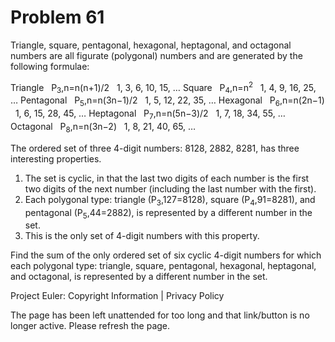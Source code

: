 *   Problem 61

   Triangle, square, pentagonal, hexagonal, heptagonal, and octagonal numbers
   are all figurate (polygonal) numbers and are generated by the following
   formulae:

   Triangle     P_3,n=n(n+1)/2    1, 3, 6, 10, 15, ...  
   Square       P_4,n=n^2         1, 4, 9, 16, 25, ...  
   Pentagonal   P_5,n=n(3n−1)/2   1, 5, 12, 22, 35, ... 
   Hexagonal    P_6,n=n(2n−1)     1, 6, 15, 28, 45, ... 
   Heptagonal   P_7,n=n(5n−3)/2   1, 7, 18, 34, 55, ... 
   Octagonal    P_8,n=n(3n−2)     1, 8, 21, 40, 65, ... 

   The ordered set of three 4-digit numbers: 8128, 2882, 8281, has three
   interesting properties.

    1. The set is cyclic, in that the last two digits of each number is the
       first two digits of the next number (including the last number with
       the first).
    2. Each polygonal type: triangle (P_3,127=8128), square (P_4,91=8281),
       and pentagonal (P_5,44=2882), is represented by a different number in
       the set.
    3. This is the only set of 4-digit numbers with this property.

   Find the sum of the only ordered set of six cyclic 4-digit numbers for
   which each polygonal type: triangle, square, pentagonal, hexagonal,
   heptagonal, and octagonal, is represented by a different number in the
   set.

   Project Euler: Copyright Information | Privacy Policy

   The page has been left unattended for too long and that link/button is no
   longer active. Please refresh the page.
